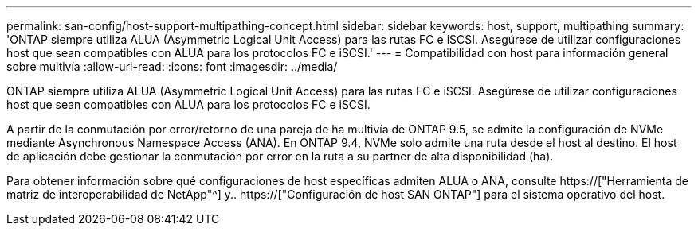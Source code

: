 ---
permalink: san-config/host-support-multipathing-concept.html 
sidebar: sidebar 
keywords: host, support, multipathing 
summary: 'ONTAP siempre utiliza ALUA (Asymmetric Logical Unit Access) para las rutas FC e iSCSI. Asegúrese de utilizar configuraciones host que sean compatibles con ALUA para los protocolos FC e iSCSI.' 
---
= Compatibilidad con host para información general sobre multivía
:allow-uri-read: 
:icons: font
:imagesdir: ../media/


[role="lead"]
ONTAP siempre utiliza ALUA (Asymmetric Logical Unit Access) para las rutas FC e iSCSI. Asegúrese de utilizar configuraciones host que sean compatibles con ALUA para los protocolos FC e iSCSI.

A partir de la conmutación por error/retorno de una pareja de ha multivía de ONTAP 9.5, se admite la configuración de NVMe mediante Asynchronous Namespace Access (ANA). En ONTAP 9.4, NVMe solo admite una ruta desde el host al destino. El host de aplicación debe gestionar la conmutación por error en la ruta a su partner de alta disponibilidad (ha).

Para obtener información sobre qué configuraciones de host específicas admiten ALUA o ANA, consulte https://["Herramienta de matriz de interoperabilidad de NetApp"^] y.. https://["Configuración de host SAN ONTAP"] para el sistema operativo del host.
